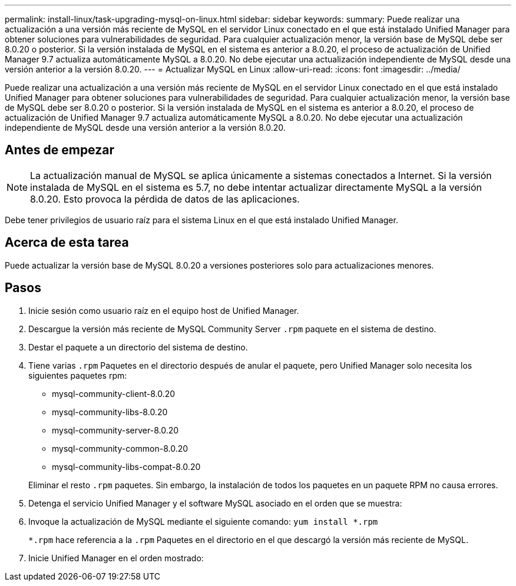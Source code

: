 ---
permalink: install-linux/task-upgrading-mysql-on-linux.html 
sidebar: sidebar 
keywords:  
summary: Puede realizar una actualización a una versión más reciente de MySQL en el servidor Linux conectado en el que está instalado Unified Manager para obtener soluciones para vulnerabilidades de seguridad. Para cualquier actualización menor, la versión base de MySQL debe ser 8.0.20 o posterior. Si la versión instalada de MySQL en el sistema es anterior a 8.0.20, el proceso de actualización de Unified Manager 9.7 actualiza automáticamente MySQL a 8.0.20. No debe ejecutar una actualización independiente de MySQL desde una versión anterior a la versión 8.0.20. 
---
= Actualizar MySQL en Linux
:allow-uri-read: 
:icons: font
:imagesdir: ../media/


[role="lead"]
Puede realizar una actualización a una versión más reciente de MySQL en el servidor Linux conectado en el que está instalado Unified Manager para obtener soluciones para vulnerabilidades de seguridad. Para cualquier actualización menor, la versión base de MySQL debe ser 8.0.20 o posterior. Si la versión instalada de MySQL en el sistema es anterior a 8.0.20, el proceso de actualización de Unified Manager 9.7 actualiza automáticamente MySQL a 8.0.20. No debe ejecutar una actualización independiente de MySQL desde una versión anterior a la versión 8.0.20.



== Antes de empezar

[NOTE]
====
La actualización manual de MySQL se aplica únicamente a sistemas conectados a Internet. Si la versión instalada de MySQL en el sistema es 5.7, no debe intentar actualizar directamente MySQL a la versión 8.0.20. Esto provoca la pérdida de datos de las aplicaciones.

====
Debe tener privilegios de usuario raíz para el sistema Linux en el que está instalado Unified Manager.



== Acerca de esta tarea

Puede actualizar la versión base de MySQL 8.0.20 a versiones posteriores solo para actualizaciones menores.



== Pasos

. Inicie sesión como usuario raíz en el equipo host de Unified Manager.
. Descargue la versión más reciente de MySQL Community Server `.rpm` paquete en el sistema de destino.
. Destar el paquete a un directorio del sistema de destino.
. Tiene varias `.rpm` Paquetes en el directorio después de anular el paquete, pero Unified Manager solo necesita los siguientes paquetes rpm:
+
** mysql-community-client-8.0.20
** mysql-community-libs-8.0.20
** mysql-community-server-8.0.20
** mysql-community-common-8.0.20
** mysql-community-libs-compat-8.0.20


+
Eliminar el resto `.rpm` paquetes. Sin embargo, la instalación de todos los paquetes en un paquete RPM no causa errores.

. Detenga el servicio Unified Manager y el software MySQL asociado en el orden que se muestra:
. Invoque la actualización de MySQL mediante el siguiente comando: `yum install *.rpm`
+
`*.rpm` hace referencia a la `.rpm` Paquetes en el directorio en el que descargó la versión más reciente de MySQL.

. Inicie Unified Manager en el orden mostrado:

